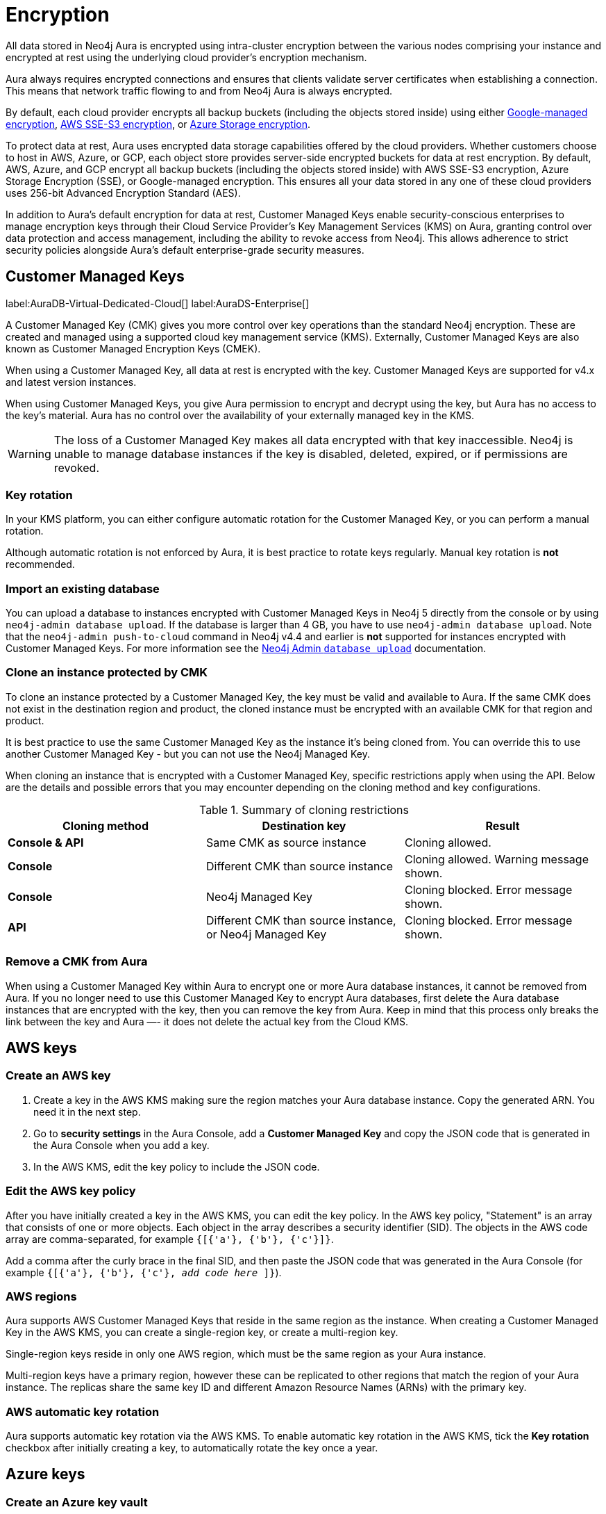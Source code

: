 [[aura-reference-security]]
= Encryption
:description: Aura is encrypted using intra-cluster encryption, and is CMK compatible.

All data stored in Neo4j Aura is encrypted using intra-cluster encryption between the various nodes comprising your instance and encrypted at rest using the underlying cloud provider's encryption mechanism.

Aura always requires encrypted connections and ensures that clients validate server certificates when establishing a connection.
This means that network traffic flowing to and from Neo4j Aura is always encrypted.

By default, each cloud provider encrypts all backup buckets (including the objects stored inside) using either link:https://cloud.google.com/storage/docs/encryption/default-keys[Google-managed encryption], link:https://docs.aws.amazon.com/AmazonS3/latest/userguide/UsingServerSideEncryption.html[AWS SSE-S3 encryption], or link:https://learn.microsoft.com/en-us/azure/storage/common/storage-service-encryption[Azure Storage encryption].

To protect data at rest, Aura uses encrypted data storage capabilities offered by the cloud providers.
Whether customers choose to host in AWS, Azure, or GCP, each object store provides server-side encrypted buckets for data at rest encryption.
By default, AWS, Azure, and GCP encrypt all backup buckets (including the objects stored inside) with AWS SSE-S3 encryption, Azure Storage Encryption (SSE), or Google-managed encryption.
This ensures all your data stored in any one of these cloud providers uses 256-bit Advanced Encryption Standard (AES).

In addition to Aura’s default encryption for data at rest, Customer Managed Keys enable security-conscious enterprises to manage encryption keys through their Cloud Service Provider's Key Management Services (KMS) on Aura, granting control over data protection and access management, including the ability to revoke access from Neo4j.
This allows adherence to strict security policies alongside Aura's default enterprise-grade security measures.

== Customer Managed Keys

label:AuraDB-Virtual-Dedicated-Cloud[]
label:AuraDS-Enterprise[]

A Customer Managed Key (CMK) gives you more control over key operations than the standard Neo4j encryption.
These are created and managed using a supported cloud key management service (KMS).
Externally, Customer Managed Keys are also known as Customer Managed Encryption Keys (CMEK).

When using a Customer Managed Key, all data at rest is encrypted with the key.
Customer Managed Keys are supported for v4.x and latest version instances.

When using Customer Managed Keys, you give Aura permission to encrypt and decrypt using the key, but Aura has no access to the key’s material.
Aura has no control over the availability of your externally managed key in the KMS.

[WARNING]
====
The loss of a Customer Managed Key makes all data encrypted with that key inaccessible.
Neo4j is unable to manage database instances if the key is disabled, deleted, expired, or if permissions are revoked.
====

=== Key rotation

In your KMS platform, you can either configure automatic rotation for the Customer Managed Key, or you can perform a manual rotation.

Although automatic rotation is not enforced by Aura, it is best practice to rotate keys regularly.
Manual key rotation is **not** recommended.

=== Import an existing database

You can upload a database to instances encrypted with Customer Managed Keys in Neo4j 5 directly from the console or by using `neo4j-admin database upload`.
If the database is larger than 4 GB, you have to use `neo4j-admin database upload`.
Note that the `neo4j-admin push-to-cloud` command in Neo4j v4.4 and earlier is **not** supported for instances encrypted with Customer Managed Keys.
For more information see the link:https://neo4j.com/docs/aura/classic/auradb/importing/import-database/#_neo4j_admin_database_upload[Neo4j Admin `database upload`] documentation.

=== Clone an instance protected by CMK

To clone an instance protected by a Customer Managed Key, the key must be valid and available to Aura.
If the same CMK does not exist in the destination region and product, the cloned instance must be encrypted with an available CMK for that region and product.

It is best practice to use the same Customer Managed Key as the instance it’s being cloned from.
You can override this to use another Customer Managed Key - but you can not use the Neo4j Managed Key.

When cloning an instance that is encrypted with a Customer Managed Key, specific restrictions apply when using the API.
Below are the details and possible errors that you may encounter depending on the cloning method and key configurations.

.Summary of cloning restrictions
|===
| Cloning method   | Destination key            | Result

| **Console & API**          | Same CMK as source instance                            | Cloning allowed.
| **Console**         | Different CMK than source instance                       | Cloning allowed. Warning message shown.
| **Console**         | Neo4j Managed Key                        | Cloning blocked. Error message shown.
| **API**         | Different CMK than source instance, or Neo4j Managed Key                        | Cloning blocked. Error message shown.
|===

=== Remove a CMK from Aura

When using a Customer Managed Key within Aura to encrypt one or more Aura database instances, it cannot be removed from Aura.
If you no longer need to use this Customer Managed Key to encrypt Aura databases, first delete the Aura database instances that are encrypted with the key, then you can remove the key from Aura.
Keep in mind that this process only breaks the link between the key and Aura —- it does not delete the actual key from the Cloud KMS.

== AWS keys

=== Create an AWS key

. Create a key in the AWS KMS making sure the region matches your Aura database instance.
Copy the generated ARN.
You need it in the next step.
. Go to *security settings* in the Aura Console, add a *Customer Managed Key* and copy the JSON code that is generated in the Aura Console when you add a key.
. In the AWS KMS, edit the key policy to include the JSON code.

=== Edit the AWS key policy

After you have initially created a key in the AWS KMS, you can edit the key policy.
In the AWS key policy, "Statement" is an array that consists of one or more objects.
Each object in the array describes a security identifier (SID).
The objects in the AWS code array are comma-separated, for example `{[{'a'}, {'b'}, {'c'}]}`.

Add a comma after the curly brace in the final SID, and then paste the JSON code that was generated in the Aura Console (for example `{[{'a'}, {'b'}, {'c'}, _add code here_ ]}`).

=== AWS regions

Aura supports AWS Customer Managed Keys that reside in the same region as the instance.
When creating a Customer Managed Key in the AWS KMS, you can create a single-region key, or create a multi-region key.

Single-region keys reside in only one AWS region, which must be the same region as your Aura instance.

Multi-region keys have a primary region, however these can be replicated to other regions that match the region of your Aura instance.
The replicas share the same key ID and different Amazon Resource Names (ARNs) with the primary key.

=== AWS automatic key rotation

Aura supports automatic key rotation via the AWS KMS.
To enable automatic key rotation in the AWS KMS, tick the *Key rotation* checkbox after initially creating a key, to automatically rotate the key once a year.

== Azure keys

=== Create an Azure key vault

Create a Key Vault in the Azure portal ensuring the region matches your Aura database instance region.
Move through the tabs to enable to following:

* Purge protection
* Azure role-based access control
* Azure Disk Encryption for volume encryption
* When setting up the key vault, in Networking you can choose:
** *Allow public access from all networks*
** *Allow public access from specific virtual networks and IP addresses* (need to check *Allow trusted Microsoft services to bypass this firewall*)
** *Disable public access* (need to check *Allow trusted Microsoft services to bypass this firewall*)
** If you need to edit the public access setting after setting up the key vault, you will find public access options in Networking > Firewalls and Virtual Networks and below it is the Exception section the checkbox to Allow trusted Microsoft services to bypass this firewall.

=== Create a key

. When preparing to create a key, if needed grant a role assignment:
.. Inside the key vault, go to *Access Control (IAM)* and *add role assignment*.
.. In the *Role* tab, select *Key Vault Administrator*.
.. In the *Member* tab, select *User, group, or service principal*.
.. From *Select members*, add yourself or the relevant person, then *Review + Assign*.

. Create a key in the Azure Key Vault.
. After the key is created, click into key version and copy the *Key Identifier*, you need it in the next step.
. Go to *security settings* in the Aura Console and add a *Customer Managed Key*.
. Follow the instructions in the Aura Console for the next sections.

=== Create a service principal

In the Azure Entra ID tenant where your key is located, create a service principal linked to the Neo4j CMK Application with the *Neo4j CMK Application ID* displayed in the Aura Console.

One way to do this is by clicking the terminal icon at the top of the Azure portal, to open the Azure Cloud Shell.

Using Azure CLI, the command is:

[source,bash]
----
az ad sp create --id Neo4jCMKApplicationID
----
For more information about the Azure CLI, see link:https://learn.microsoft.com/en-us/cli/azure/ad/sp?view=azure-cli-latest#az-ad-sp-create[`az ad sp` documentation].

=== Grant key permissions

. To add role assignment to the Azure key, inside the key, go to *Access control (IAM)* and add *role assignment*.
. In the *Role* tab, select *Key Vault Crypto Officer*.
. In the *Member* tab, select *User, group, or service principal*.
. In *Select members*, paste the *Neo4j CMK Application name* that is displayed in the Aura Console.
. The *Neo4j CMK Application* should appear, select this application then *Review + Assign*.

== GCP keys

=== Create a key ring

. Go to *Key Management* in the Google Cloud console.
. Create a *key ring*.
. The key ring *Location type* should be set to *Region.*
. Make sure the region matches your Aura database instance region.
. Select *Create* and you are automatically taken to the key creation page.

=== Create a key

. Create a key in the Google Console.
You can use default settings for the options, but setting a key rotation period is recommended.
. Select *Create* and you are brought to the key ring, with your key listed.
. Click *More* (three dots) and *Copy resource name*, you need it in the next step.
For more information, see link:https://cloud.google.com/kms/docs/getting-resource-ids[Google Cloud docs]
. Go to *security settings* in the Aura Console and add a *Customer Managed Key*.
Paste the *resource name* into the *Encryption Key Resource Name* field.
. After you select *Add Key* in the Aura Console, three *service accounts* are displayed in the Aura Console.
You will need these in the next steps.

=== Grant key permissions

. Go to the Google Cloud console, click into the key and go to *Permissions* then *Grant Access*.
. In *Add principals* paste the three service accounts from the Aura Console.
. In *Assign roles* assign both *Cloud KMS CryptoKey Encrypter/Decrypter* and *Cloud KMS Viewer* roles to all three service accounts.